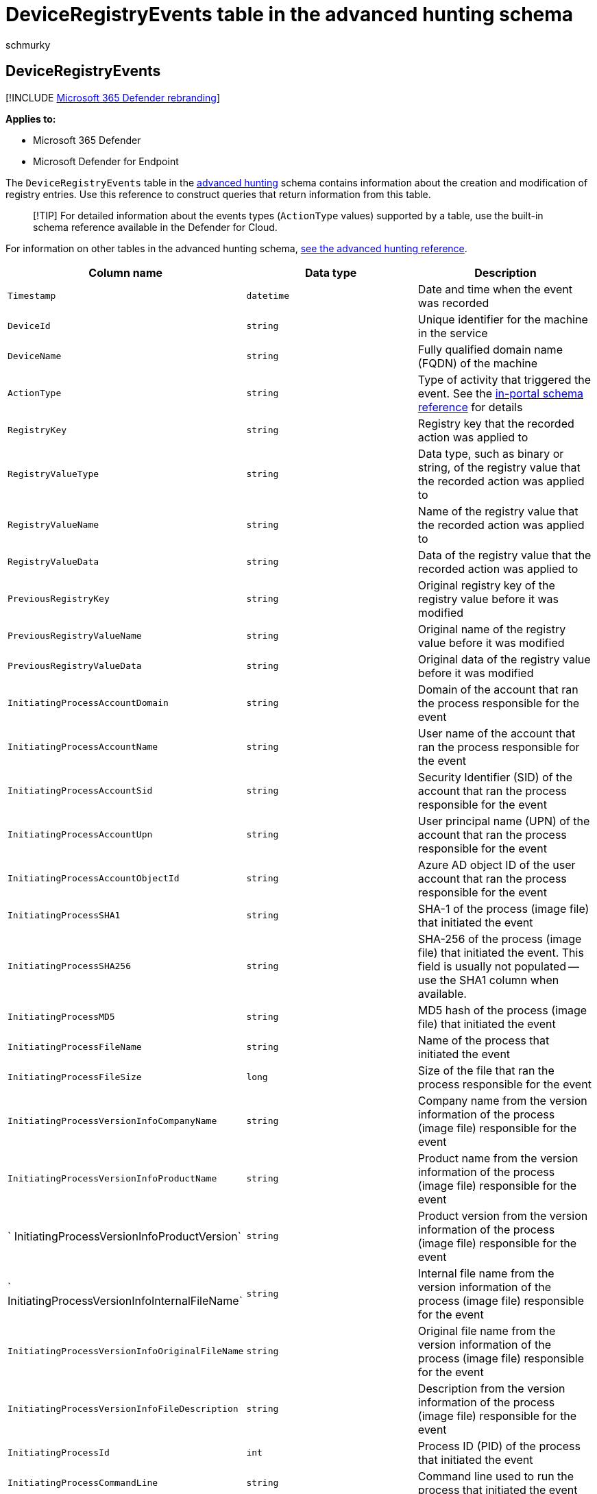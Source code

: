 = DeviceRegistryEvents table in the advanced hunting schema
:audience: ITPro
:author: schmurky
:description: Learn about registry events you can query from the DeviceRegistryEvents table of the advanced hunting schema
:f1.keywords: ["NOCSH"]
:keywords: advanced hunting, threat hunting, cyber threat hunting, Microsoft 365 Defender, microsoft 365, m365, search, query, telemetry, schema reference, kusto, table, column, data type, registryevents, registry, DeviceRegistryEvents, key, subkey, value
:manager: dansimp
:ms.author: maccruz
:ms.collection: m365-security-compliance
:ms.localizationpriority: medium
:ms.mktglfcycl: deploy
:ms.pagetype: security
:ms.service: microsoft-365-security
:ms.sitesec: library
:ms.subservice: m365d
:ms.topic: article
:search.appverid: met150
:search.product: eADQiWindows 10XVcnh

== DeviceRegistryEvents

[!INCLUDE xref:../includes/microsoft-defender.adoc[Microsoft 365 Defender rebranding]]

*Applies to:*

* Microsoft 365 Defender
* Microsoft Defender for Endpoint

The `DeviceRegistryEvents` table in the xref:advanced-hunting-overview.adoc[advanced hunting] schema contains information about the creation and modification of registry entries.
Use this reference to construct queries that return information from this table.

____
[!TIP] For detailed information about the events types (`ActionType` values) supported by a table, use the  built-in schema reference available in the Defender for Cloud.
____

For information on other tables in the advanced hunting schema, xref:advanced-hunting-schema-tables.adoc[see the advanced hunting reference].

|===
| Column name | Data type | Description

| `Timestamp`
| `datetime`
| Date and time when the event was recorded

| `DeviceId`
| `string`
| Unique identifier for the machine in the service

| `DeviceName`
| `string`
| Fully qualified domain name (FQDN) of the machine

| `ActionType`
| `string`
| Type of activity that triggered the event.
See the link:advanced-hunting-schema-tables.md?#get-schema-information-in-the-security-center[in-portal schema reference] for details

| `RegistryKey`
| `string`
| Registry key that the recorded action was applied to

| `RegistryValueType`
| `string`
| Data type, such as binary or string, of the registry value that the recorded action was applied to

| `RegistryValueName`
| `string`
| Name of the registry value that the recorded action was applied to

| `RegistryValueData`
| `string`
| Data of the registry value that the recorded action was applied to

| `PreviousRegistryKey`
| `string`
| Original registry key of the registry value before it was modified

| `PreviousRegistryValueName`
| `string`
| Original name of the registry value before it was modified

| `PreviousRegistryValueData`
| `string`
| Original data of the registry value before it was modified

| `InitiatingProcessAccountDomain`
| `string`
| Domain of the account that ran the process responsible for the event

| `InitiatingProcessAccountName`
| `string`
| User name of the account that ran the process responsible for the event

| `InitiatingProcessAccountSid`
| `string`
| Security Identifier (SID) of the account that ran the process responsible for the event

| `InitiatingProcessAccountUpn`
| `string`
| User principal name (UPN) of the account that ran the process responsible for the event

| `InitiatingProcessAccountObjectId`
| `string`
| Azure AD object ID of the user account that ran the process responsible for the event

| `InitiatingProcessSHA1`
| `string`
| SHA-1 of the process (image file) that initiated the event

| `InitiatingProcessSHA256`
| `string`
| SHA-256 of the process (image file) that initiated the event.
This field is usually not populated -- use the SHA1 column when available.

| `InitiatingProcessMD5`
| `string`
| MD5 hash of the process (image file) that initiated the event

| `InitiatingProcessFileName`
| `string`
| Name of the process that initiated the event

| `InitiatingProcessFileSize`
| `long`
| Size of the file that ran the process responsible for the event

| `InitiatingProcessVersionInfoCompanyName`
| `string`
| Company name from the version information of the process (image file) responsible for the event

| `InitiatingProcessVersionInfoProductName`
| `string`
| Product name from the version information of the process (image file) responsible for the event

| ` InitiatingProcessVersionInfoProductVersion`
| `string`
| Product version from the version information of the process (image file) responsible for the event

| ` InitiatingProcessVersionInfoInternalFileName`
| `string`
| Internal file name from the version information of the process (image file) responsible for the event

| `InitiatingProcessVersionInfoOriginalFileName`
| `string`
| Original file name from the version information of the process (image file) responsible for the event

| `InitiatingProcessVersionInfoFileDescription`
| `string`
| Description from the version information of the process (image file) responsible for the event

| `InitiatingProcessId`
| `int`
| Process ID (PID) of the process that initiated the event

| `InitiatingProcessCommandLine`
| `string`
| Command line used to run the process that initiated the event

| `InitiatingProcessCreationTime`
| `datetime`
| Date and time when the process that initiated the event was started

| `InitiatingProcessFolderPath`
| `string`
| Folder containing the process (image file) that initiated the event

| `InitiatingProcessParentId`
| `int`
| Process ID (PID) of the parent process that spawned the process responsible for the event

| `InitiatingProcessParentFileName`
| `string`
| Name of the parent process that spawned the process responsible for the event

| `InitiatingProcessParentCreationTime`
| `datetime`
| Date and time when the parent of the process responsible for the event was started

| `InitiatingProcessIntegrityLevel`
| `string`
| Integrity level of the process that initiated the event.
Windows assigns integrity levels to processes based on certain characteristics, such as if they were launched from an internet download.
These integrity levels influence permissions to resources

| `InitiatingProcessTokenElevation`
| `string`
| Token type indicating the presence or absence of User Access Control (UAC) privilege elevation applied to the process that initiated the event

| `ReportId`
| `long`
| Event identifier based on a repeating counter.
To identify unique events, this column must be used in conjunction with the DeviceName and Timestamp columns

| `AppGuardContainerId`
| `string`
| Identifier for the virtualized container used by Application Guard to isolate browser activity
|===

=== Related topics

* xref:advanced-hunting-overview.adoc[Advanced hunting overview]
* xref:advanced-hunting-query-language.adoc[Learn the query language]
* xref:advanced-hunting-shared-queries.adoc[Use shared queries]
* xref:advanced-hunting-query-emails-devices.adoc[Hunt across devices, emails, apps, and identities]
* xref:advanced-hunting-schema-tables.adoc[Understand the schema]
* xref:advanced-hunting-best-practices.adoc[Apply query best practices]
